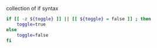 


collection of if syntax



#+BEGIN_SRC sh
    if [[ -z ${toggle} ]] || [[ ${toggle} = false ]] ; then
        toggle=true
    else
        toggle=false
    fi
#+END_SRC
